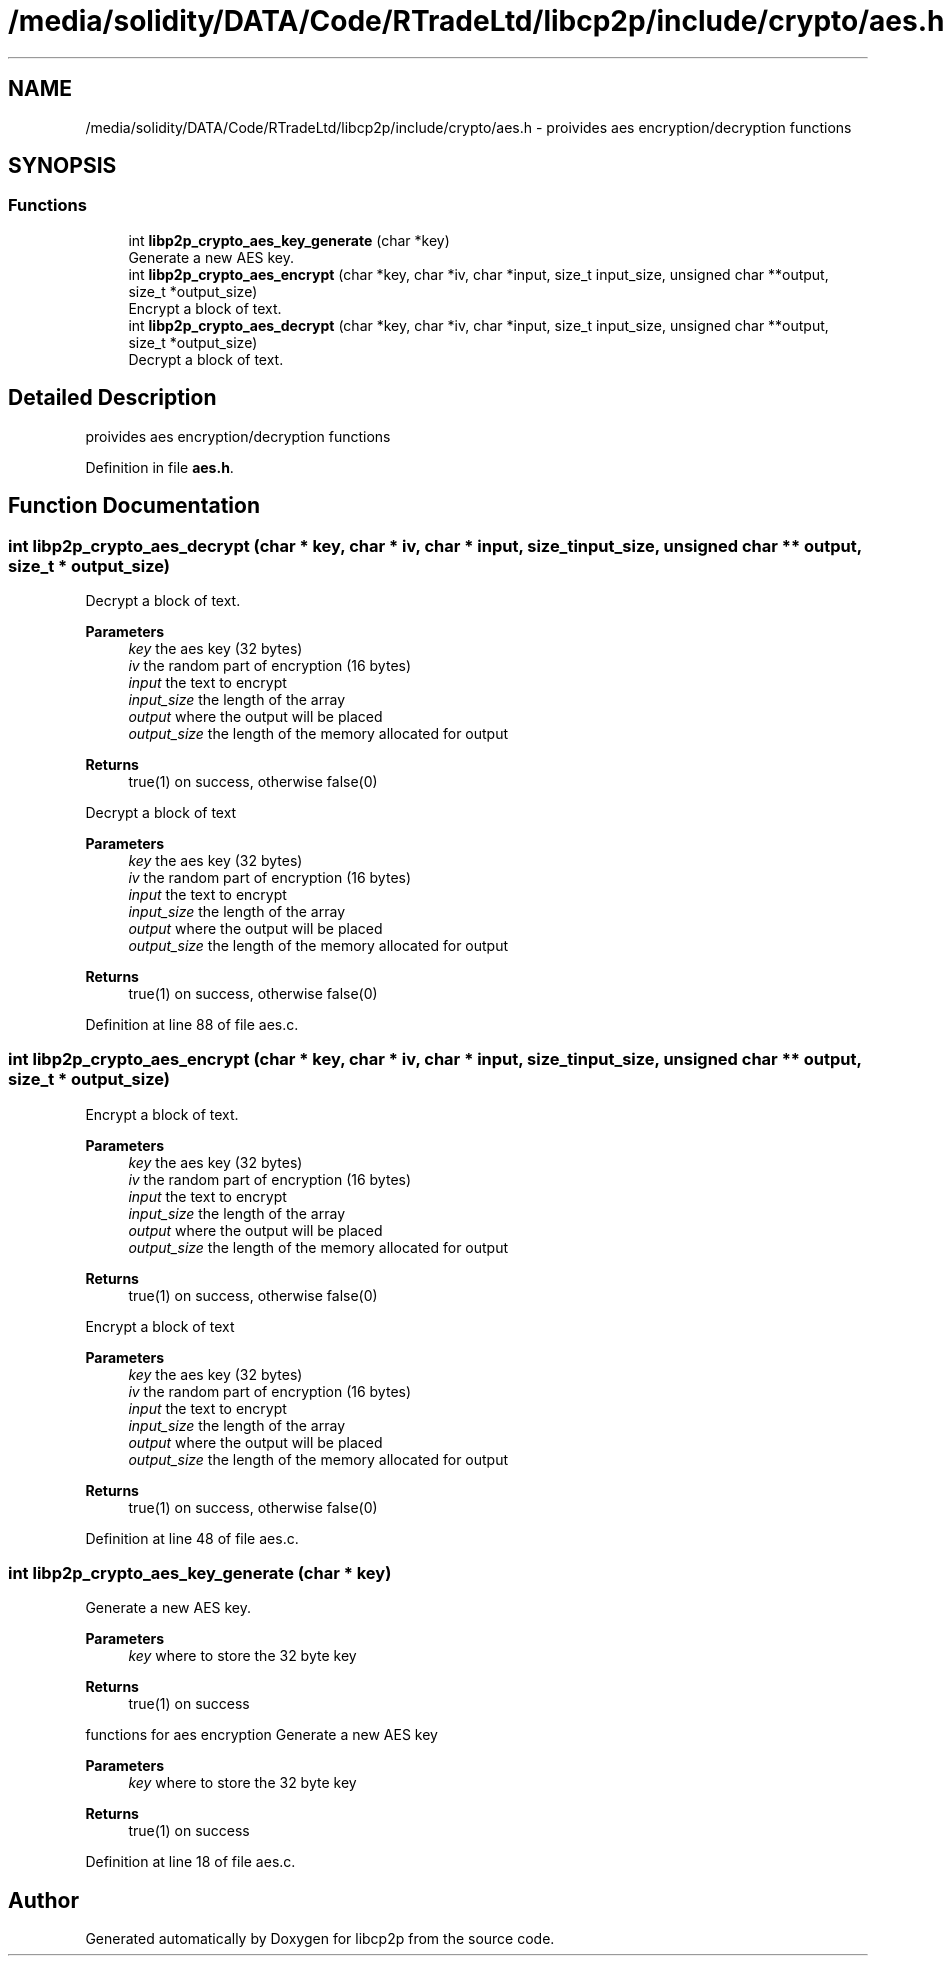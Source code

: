 .TH "/media/solidity/DATA/Code/RTradeLtd/libcp2p/include/crypto/aes.h" 3 "Thu Jul 23 2020" "libcp2p" \" -*- nroff -*-
.ad l
.nh
.SH NAME
/media/solidity/DATA/Code/RTradeLtd/libcp2p/include/crypto/aes.h \- proivides aes encryption/decryption functions  

.SH SYNOPSIS
.br
.PP
.SS "Functions"

.in +1c
.ti -1c
.RI "int \fBlibp2p_crypto_aes_key_generate\fP (char *key)"
.br
.RI "Generate a new AES key\&. "
.ti -1c
.RI "int \fBlibp2p_crypto_aes_encrypt\fP (char *key, char *iv, char *input, size_t input_size, unsigned char **output, size_t *output_size)"
.br
.RI "Encrypt a block of text\&. "
.ti -1c
.RI "int \fBlibp2p_crypto_aes_decrypt\fP (char *key, char *iv, char *input, size_t input_size, unsigned char **output, size_t *output_size)"
.br
.RI "Decrypt a block of text\&. "
.in -1c
.SH "Detailed Description"
.PP 
proivides aes encryption/decryption functions 


.PP
Definition in file \fBaes\&.h\fP\&.
.SH "Function Documentation"
.PP 
.SS "int libp2p_crypto_aes_decrypt (char * key, char * iv, char * input, size_t input_size, unsigned char ** output, size_t * output_size)"

.PP
Decrypt a block of text\&. 
.PP
\fBParameters\fP
.RS 4
\fIkey\fP the aes key (32 bytes) 
.br
\fIiv\fP the random part of encryption (16 bytes) 
.br
\fIinput\fP the text to encrypt 
.br
\fIinput_size\fP the length of the array 
.br
\fIoutput\fP where the output will be placed 
.br
\fIoutput_size\fP the length of the memory allocated for output 
.RE
.PP
\fBReturns\fP
.RS 4
true(1) on success, otherwise false(0)
.RE
.PP
Decrypt a block of text 
.PP
\fBParameters\fP
.RS 4
\fIkey\fP the aes key (32 bytes) 
.br
\fIiv\fP the random part of encryption (16 bytes) 
.br
\fIinput\fP the text to encrypt 
.br
\fIinput_size\fP the length of the array 
.br
\fIoutput\fP where the output will be placed 
.br
\fIoutput_size\fP the length of the memory allocated for output 
.RE
.PP
\fBReturns\fP
.RS 4
true(1) on success, otherwise false(0) 
.RE
.PP

.PP
Definition at line 88 of file aes\&.c\&.
.SS "int libp2p_crypto_aes_encrypt (char * key, char * iv, char * input, size_t input_size, unsigned char ** output, size_t * output_size)"

.PP
Encrypt a block of text\&. 
.PP
\fBParameters\fP
.RS 4
\fIkey\fP the aes key (32 bytes) 
.br
\fIiv\fP the random part of encryption (16 bytes) 
.br
\fIinput\fP the text to encrypt 
.br
\fIinput_size\fP the length of the array 
.br
\fIoutput\fP where the output will be placed 
.br
\fIoutput_size\fP the length of the memory allocated for output 
.RE
.PP
\fBReturns\fP
.RS 4
true(1) on success, otherwise false(0)
.RE
.PP
Encrypt a block of text 
.PP
\fBParameters\fP
.RS 4
\fIkey\fP the aes key (32 bytes) 
.br
\fIiv\fP the random part of encryption (16 bytes) 
.br
\fIinput\fP the text to encrypt 
.br
\fIinput_size\fP the length of the array 
.br
\fIoutput\fP where the output will be placed 
.br
\fIoutput_size\fP the length of the memory allocated for output 
.RE
.PP
\fBReturns\fP
.RS 4
true(1) on success, otherwise false(0) 
.RE
.PP

.PP
Definition at line 48 of file aes\&.c\&.
.SS "int libp2p_crypto_aes_key_generate (char * key)"

.PP
Generate a new AES key\&. 
.PP
\fBParameters\fP
.RS 4
\fIkey\fP where to store the 32 byte key 
.RE
.PP
\fBReturns\fP
.RS 4
true(1) on success
.RE
.PP
functions for aes encryption Generate a new AES key 
.PP
\fBParameters\fP
.RS 4
\fIkey\fP where to store the 32 byte key 
.RE
.PP
\fBReturns\fP
.RS 4
true(1) on success 
.RE
.PP

.PP
Definition at line 18 of file aes\&.c\&.
.SH "Author"
.PP 
Generated automatically by Doxygen for libcp2p from the source code\&.
